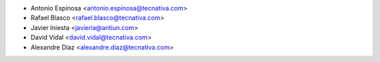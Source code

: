 * Antonio Espinosa <antonio.espinosa@tecnativa.com>
* Rafael Blasco <rafael.blasco@tecnativa.com>
* Javier Iniesta <javieria@antiun.com>
* David Vidal <david.vidal@tecnativa.com>
* Alexandre Díaz <alexandre.diaz@tecnativa.com>
